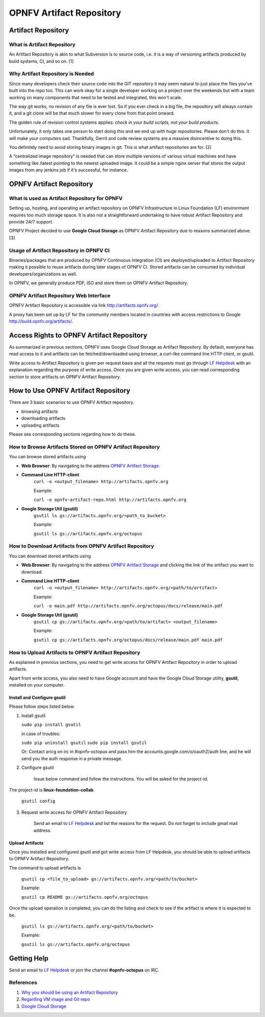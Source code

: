 ===========================
 OPNFV Artifact Repository
===========================

Artifact Repository
===================

What is Artifact Repository
---------------------------

An Artifact Repository is akin to what Subversion is to source code, i.e.
it is a way of versioning artifacts produced by build systems, CI, and so on. [1]

Why Artifact Repository is Needed
---------------------------------

Since many developers check their source code into the GIT repository it may seem natural
to just place the files you've built into the repo too.
This can work okay for a single developer working on a project over the weekends
but with a team working on many components that need to be tested and integrated, this won't scale.

The way git works, no revision of any file is ever lost.
So if you ever check in a big file, the repository will always contain it,
and a git clone will be that much slower for every clone from that point onward.

The golden rule of revision control systems applies:
*check in your build scripts, not your build products*.

Unfortunately, it only takes one person to start doing this and we end up with huge repositories.
Please don't do this. It will make your computers sad.
Thankfully, Gerrit and code review systems are a massive disincentive to doing this.

You definitely need to avoid storing binary images in git. This is what artifact repositories are for. [2]

A “centralized image repository” is needed that can store multiple versions of various virtual machines
and have something like /latest pointing to the newest uploaded image.
It could be a simple nginx server that stores the output images from any jenkins job if it's successful, for instance.

OPNFV Artifact Repository
=========================

What is used as Artifact Repository for OPNFV
---------------------------------------------

Setting up, hosting, and operating an artifact repository on OPNFV Infrastructure
in Linux Foundation (LF) environment requires too much storage space.
It is also not a straightforward undertaking to have robust Artifact Repository and provide 24/7 support.

OPNFV Project decided to use **Google Cloud Storage** as OPNFV Artifact Repository due to reasons summarized above. [3]

Usage of Artifact Repository in OPNFV CI
----------------------------------------

Binaries/packages that are produced by OPNFV Continuous Integration (CI) are deployed/uploaded
to Artifact Repository making it possible to reuse artifacts during later stages of OPNFV CI.
Stored artifacts can be consumed by individual developers/organizations as well.

In OPNFV, we generally produce PDF, ISO and store them on OPNFV Artifact Repository.

OPNFV Artifact Repository Web Interface
----------------------------------------

OPNFV Artifact Repository is accessible via link http://artifacts.opnfv.org/.

A proxy has been set up by LF for the community members located in countries with access restrictions to Google http://build.opnfv.org/artifacts/.

Access Rights to OPNFV Artifact Repository
==========================================

As summarized in previous sections, OPNFV uses Google Cloud Storage as Artifact Repository.
By default, everyone has read access to it and artifacts can be fetched/downloaded using browser,
a curl-like command line HTTP client, or gsutil.

Write access to Artifact Repository is given per request basis and all the requests
must go through `LF Helpdesk <opnfv-helpdesk@rt.linuxfoundation.org>`_ with an explanation
regarding the purpose of write access.
Once you are given write access, you can read corresponding section to store artifacts on OPNFV Artifact Repository.

How to Use OPNFV Artifact Repository
====================================

There are 3 basic scenarios to use OPNFV Artifact repository.

* browsing artifacts
* downloading artifacts
* uploading artifacts

Please see corresponding sections regarding how to do these.

How to Browse Artifacts Stored on OPNFV Artifact Repository
-----------------------------------------------------------

You can browse stored artifacts using

* **Web Browser**: By navigating to the address `OPNFV Artifact Storage <http://artifacts.opnfv.org/>`_.

* **Command Line HTTP-client**
    ``curl -o <output_filename> http://artifacts.opnfv.org``

    Example:

    ``curl -o opnfv-artifact-repo.html http://artifacts.opnfv.org``

* **Google Storage Util (gsutil)**
    ``gsutil ls gs://artifacts.opnfv.org/<path_to_bucket>``

    Example:

    ``gsutil ls gs://artifacts.opnfv.org/octopus``

How to Download Artifacts from OPNFV Artifact Repository
--------------------------------------------------------

You can download stored artifacts using

* **Web Browser**: By navigating to the address `OPNFV Artifact Storage <http://artifacts.opnfv.org/>`_ and clicking the link of the artifact you want to download.

* **Command Line HTTP-client**
    ``curl -o <output_filename> http://artifacts.opnfv.org/<path/to/artifact>``

    Example:

    ``curl -o main.pdf http://artifacts.opnfv.org/octopus/docs/release/main.pdf``

* **Google Storage Util (gsutil)**
    ``gsutil cp gs://artifacts.opnfv.org/<path/to/artifact> <output_filename>``

    Example:

    ``gsutil cp gs://artifacts.opnfv.org/octopus/docs/release/main.pdf main.pdf``

How to Upload Artifacts to OPNFV Artifact Repository
----------------------------------------------------

As explained in previous sections, you need to get write access for OPNFV Artifact Repository
in order to upload artifacts.

Apart from write access, you also need to have Google account and have the
Google Cloud Storage utility, **gsutil**, installed on your computer.

Install and Configure gsutil
~~~~~~~~~~~~~~~~~~~~~~~~~~~~

Please follow steps listed below.

1. Install gsutil

   ``sudo pip install gsutil``

   in case of troubles:

   ``sudo pip uninstall gsutil``
   ``sudo pip install gsutil``

   Or:
   Contact aricg on irc in #opnfv-octopus and pass him the accounts.google.com/o/oauth2/auth line, and he will send you the auth response in a private message.



2. Configure gsutil

    Issue below command and follow the instructions. You will be asked for the project-id.
The project-id is **linux-foundation-collab**.

    ``gsutil config``

3. Request write access for OPNFV Artifact Repository

    Send an email to `LF Helpdesk <opnfv-helpdesk@rt.linuxfoundation.org>`_ and list the reasons for the request. Do not forget to include gmail mail address.

Upload Artifacts
~~~~~~~~~~~~~~~~

Once you installed and configured gsutil and got write access from LF Helpdesk,
you should be able to upload artifacts to OPNFV Artifact Repository.

The command to upload artifacts is

    ``gsutil cp <file_to_upload> gs://artifacts.opnfv.org/<path/to/bucket>``

    Example:

    ``gsutil cp README gs://artifacts.opnfv.org/octopus``

Once the upload operation is completed,
you can do the listing and check to see if the artifact is where it is expected to be.

    ``gsutil ls gs://artifacts.opnfv.org/<path/to/bucket>``

    Example:

    ``gsutil ls gs://artifacts.opnfv.org/octopus``

Getting Help
============

Send an email to `LF Helpdesk <opnfv-helpdesk@rt.linuxfoundation.org>`_ or join the channel **#opnfv-octopus** on IRC.

References
----------
1. `Why you should be using an Artifact Repository <http://blogs.collab.net/subversion/why-you-should-be-using-an-artifact-repository-part-1>`_
2. `Regarding VM image and Git repo <http://lists.opnfv.org/pipermail/opnfv-tech-discuss/2015-January/000591.html>`_
3. `Google Cloud Storage <https://cloud.google.com/storage/>`_
